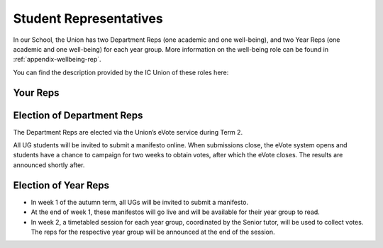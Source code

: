 .. _`student-reps`:

=======================
Student Representatives
=======================

In our School, the Union has two Department Reps (one academic and one well-being), and two Year Reps (one academic and one well-being) for each year group. More information on the well-being role can be found in :ref:`appendix-wellbeing-rep`.

You can find the description provided by the IC Union of these roles here:

.. raw:: html

  <div style="text-align:center">
  <a class="btn btn-info btn-custom" href="https://www.imperialcollegeunion.org/your-union/your-representatives/a-to-z/design-engineering-ug" role="button" style="margin-bottom:20px;white-space:normal;">About Reps</a>
  </div>

Your Reps
=========

.. raw:: html

  <link rel="stylesheet" href="https://cdnjs.cloudflare.com/ajax/libs/font-awesome/4.7.0/css/font-awesome.min.css">
  <style>
    .profile {
      /* color: red; */
      display: inline-block;
      padding: 10px;
      background-color: #F1F1F1;
      width: 100%;
      height: auto;
      vertical-align: middle;
      position: relative;
      margin-top: 10px;
      margin-bottom: 10px;
      margin-left: 5px;
      margin-right: 5px;
    }
    .profile_name {
      font-weight: bold;
      width: 100%;
      padding: 5px;
      font-size: 1.2em;
      grid-column-start:2;
    }
    .profile_title {
      /* color: yellow; */
      width: 100%;
      padding-left: 5px;
      padding-right: 5px;
      font-size: 1em;
      grid-column-start:2;
    }
    .profile_contact {
      color: orange;
      width: 100%;
      word-break: break-all;
      bottom: 0px;
      padding-left: 5px;
      padding-right: 5px;
      padding-bottom: 5px;
      grid-column-start:2;
    }

    .profile_picture {
      grid-column-start:1;
      grid-row-start:1;
      grid-row-end: 5;
      width:90px;
      object-fit: cover;
      border-radius:3px;
      display: cover;
      height:110px!important;
    }

    .grid-container {
      display: inline-grid;
      align-content: center;
      gap: 5px;
      column-gap: 20px
    }
  </style>

  <div>
    <div class="profile"><div class="grid-container">
      <img class="profile_picture" src="../_static/rep_profiles/Greenberg-Ben.jpg">
      <div class="profile_name">Ben Greenberg</div>
      <div class="profile_title">Department Representative (Academic)</div>
      <div class="profile_contact"><a href="mailto:bsg115@ic.ac.uk">bsg115@ic.ac.uk</a></div>
    </div></div>
    <div class="profile"><div class="grid-container">
      <img class="profile_picture" src="../_static/rep_profiles/Peatman-Ellie.jpg">
      <div class="profile_name">Ellie Peatman</div>
      <div class="profile_title">Department Representative (Wellbeing)</div>
      <div class="profile_contact"><a href="mailto:elspeth.peatman16@imperial.ac.uk">elspeth.peatman16@imperial.ac.uk</a></div>
    </div></div>
    <div class="profile"><div class="grid-container">
      <img class="profile_picture" src="../_static/rep_profiles/Kegler-Ian.jpg">
      <div class="profile_name">Ian Keglar</div>
      <div class="profile_title">Year 4 Rep (Academic)</div>
      <div class="profile_contact"><a href="mailto:ian.kegler15@imperial.ac.uk">ian.kegler15@imperial.ac.uk</a></div>
    </div></div>
    <div class="profile"><div class="grid-container">
      <img class="profile_picture" src="../_static/rep_profiles/Pattison-Leah.jpg">
      <div class="profile_name">Leah Pattison</div>
      <div class="profile_title">Year 4 Rep (Academic)</div>
      <div class="profile_contact"><a href="mailto:leah.pattison15@imperial.ac.uk">leah.pattison15@imperial.ac.uk</a></div>
    </div></div>
    <div class="profile"><div class="grid-container">
      <img class="profile_picture" src="../_static/rep_profiles/Cheung-Gordan.jpg">
      <div class="profile_name">Gordon Cheung</div>
      <div class="profile_title">Year 3 Rep (Academic)</div>
      <div class="profile_contact"><a href="mailto:yat.cheung16@imperial.ac.uk">yat.cheung16@imperial.ac.uk</a></div>
    </div></div>
    <div class="profile"><div class="grid-container">
      <img class="profile_picture" src="../_static/rep_profiles/Duru-Justice.jpg">
      <div class="profile_name">Justice Duru</div>
      <div class="profile_title">Year 3 Rep (Wellbeing)</div>
      <div class="profile_contact"><a href="mailto:justice.duruanyanwu16@imperial.ac.uk">justice.duruanyanwu16@imperial.ac.uk</a></div>
    </div></div>
    <div class="profile"><div class="grid-container">
      <img class="profile_picture" src="../_static/rep_profiles/Alves_De_Freitas-Higor.jpg">
      <div class="profile_name">Higor Alves De Freitas</div>
      <div class="profile_title">Year 2 Rep (Academic)</div>
      <div class="profile_contact"><a href="mailto:higor.alves-de-freitas17@imperial.ac.uk">higor.alves-de-freitas17@imperial.ac.uk</a></div>
    </div></div>
    <div class="profile"><div class="grid-container">
      <img class="profile_picture" src="../_static/rep_profiles/Mather-Amy.jpg">
      <div class="profile_name">Amy Mather</div>
      <div class="profile_title">Year 2 Rep (Wellbeing)</div>
      <div class="profile_contact"><a href="mailto:amy.mather17@imperial.ac.uk">amy.mather17@imperial.ac.uk</a></div>
    </div></div>
    <div class="profile"><div class="grid-container">
      <img class="profile_picture" src="../_static/rep_profiles/Regojo_Montero-Claudia.jpg">
      <div class="profile_name">Claudia Regojo Montero</div>
      <div class="profile_title">Year 1 Rep (Academic)</div>
      <div class="profile_contact"><a href="mailto:claudia.regojo18@imperial.ac.uk">claudia.regojo18@imperial.ac.uk</a></div>
    </div></div>
    <div class="profile"><div class="grid-container">
      <img class="profile_picture" src="../_static/rep_profiles/Arekat-Hind.jpg">
      <div class="profile_name">Hind Arekat</div>
      <div class="profile_title">Year 1 Rep (Wellbeing)</div>
      <div class="profile_contact"><a href="mailto:hind.arekat18@imperial.ac.uk">hind.arekat18@imperial.ac.uk</a></div>
    </div></div>
  </div>
  <br/>

Election of Department Reps
===========================

The Department Reps are elected via the Union’s eVote service during Term 2.

All UG students will be invited to submit a manifesto online. When submissions close, the eVote system opens and students have a chance to campaign for two weeks to obtain votes, after which the eVote closes. The results are announced shortly after.

Election of Year Reps
=====================

- In week 1 of the autumn term, all UGs will be invited to submit a manifesto.
- At the end of week 1, these manifestos will go live and will be available for their year group to read.
- In week 2, a timetabled session for each year group, coordinated by the Senior tutor, will be used to collect votes. The reps for the respective year group will be announced at the end of the session.
